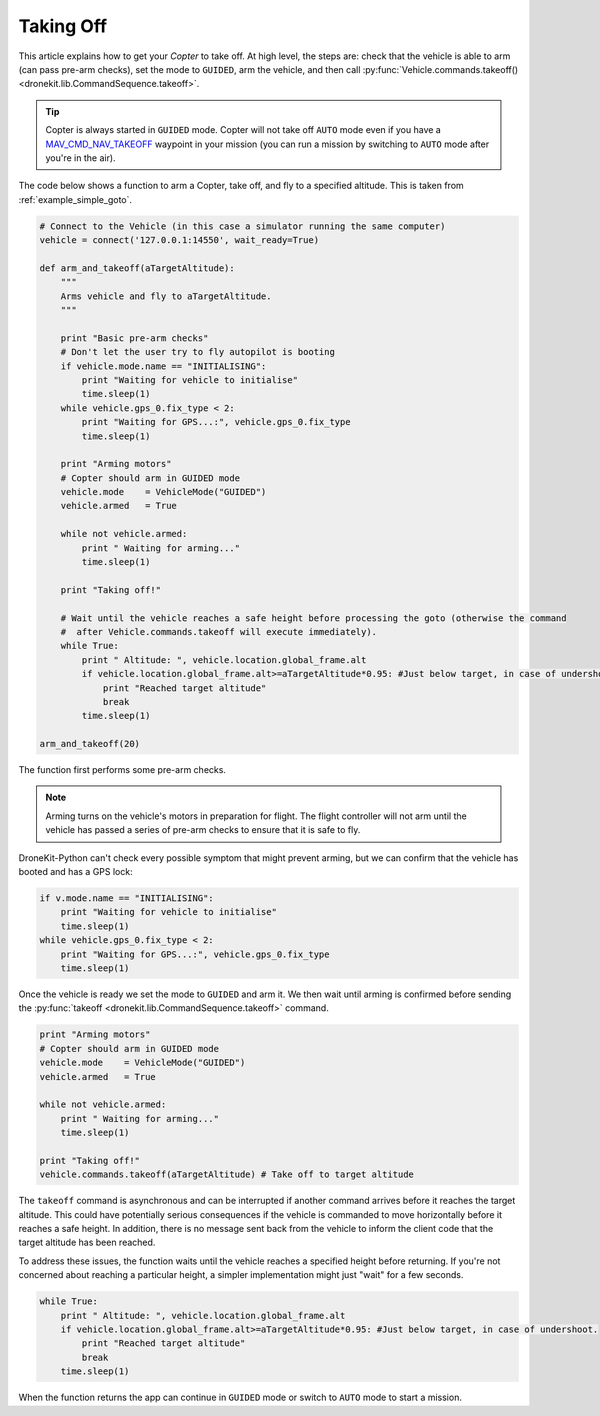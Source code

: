 .. _taking-off:

==========
Taking Off
==========

This article explains how to get your *Copter* to take off. At high level, the steps are: check that the vehicle
is able to arm (can pass pre-arm checks), set the mode to ``GUIDED``, arm the vehicle, 
and then call :py:func:`Vehicle.commands.takeoff() <dronekit.lib.CommandSequence.takeoff>`.  

.. todo:: 

    Plane apps take off using the ``MAV_CMD_NAV_TAKEOFF`` command in a mission. The plane should first arm and then change to
    ``AUTO`` mode to start the mission. The action here is to add a link when we have an example we can point to.


.. tip::

    Copter is always started in ``GUIDED`` mode. Copter will not take off ``AUTO`` mode even if you have a 
    `MAV_CMD_NAV_TAKEOFF <http://copter.ardupilot.com/common-mavlink-mission-command-messages-mav_cmd/#copter-2>`_ waypoint 
    in your mission (you can run a mission by switching to ``AUTO`` mode after you're in the air).

The code below shows a function to arm a Copter, take off, and fly to a specified altitude. This is taken from :ref:`example_simple_goto`.

.. code-block:: python

    # Connect to the Vehicle (in this case a simulator running the same computer)
    vehicle = connect('127.0.0.1:14550', wait_ready=True)

    def arm_and_takeoff(aTargetAltitude):
        """
        Arms vehicle and fly to aTargetAltitude.
        """

        print "Basic pre-arm checks"
        # Don't let the user try to fly autopilot is booting
        if vehicle.mode.name == "INITIALISING":
            print "Waiting for vehicle to initialise"
            time.sleep(1)
        while vehicle.gps_0.fix_type < 2:
            print "Waiting for GPS...:", vehicle.gps_0.fix_type
            time.sleep(1)

        print "Arming motors"
        # Copter should arm in GUIDED mode
        vehicle.mode    = VehicleMode("GUIDED")
        vehicle.armed   = True

        while not vehicle.armed:
            print " Waiting for arming..."
            time.sleep(1)

        print "Taking off!"

        # Wait until the vehicle reaches a safe height before processing the goto (otherwise the command 
        #  after Vehicle.commands.takeoff will execute immediately).
        while True:
            print " Altitude: ", vehicle.location.global_frame.alt
            if vehicle.location.global_frame.alt>=aTargetAltitude*0.95: #Just below target, in case of undershoot.
                print "Reached target altitude"
                break
            time.sleep(1)

    arm_and_takeoff(20)


The function first performs some pre-arm checks.

.. note:: 

    Arming turns on the vehicle's motors in preparation for flight. The flight controller will not arm
    until the vehicle has passed a series of pre-arm checks to ensure that it is safe to fly.

DroneKit-Python can't check every possible symptom that might prevent arming, but we can confirm that the 
vehicle has booted and has a GPS lock:

.. code-block:: python

    if v.mode.name == "INITIALISING":
        print "Waiting for vehicle to initialise"
        time.sleep(1)
    while vehicle.gps_0.fix_type < 2:
        print "Waiting for GPS...:", vehicle.gps_0.fix_type
        time.sleep(1)

Once the vehicle is ready we set the mode to ``GUIDED`` and arm it. We then wait until arming is confirmed 
before sending the :py:func:`takeoff <dronekit.lib.CommandSequence.takeoff>` command.

.. code-block:: python

    print "Arming motors"
    # Copter should arm in GUIDED mode
    vehicle.mode    = VehicleMode("GUIDED")
    vehicle.armed   = True

    while not vehicle.armed:
        print " Waiting for arming..."
        time.sleep(1)

    print "Taking off!"
    vehicle.commands.takeoff(aTargetAltitude) # Take off to target altitude

The ``takeoff`` command is asynchronous and can be interrupted if another command arrives before it reaches 
the target altitude. This could have potentially serious consequences if the vehicle is commanded to move 
horizontally before it reaches a safe height. In addition, there is no message sent back from the vehicle 
to inform the client code that the target altitude has been reached.

To address these issues, the function waits until the vehicle reaches a specified height before returning. If you're not
concerned about reaching a particular height, a simpler implementation might just "wait" for a few seconds.

.. code-block:: python

        while True:
            print " Altitude: ", vehicle.location.global_frame.alt
            if vehicle.location.global_frame.alt>=aTargetAltitude*0.95: #Just below target, in case of undershoot.
                print "Reached target altitude"
                break
            time.sleep(1)

When the function returns the app can continue in ``GUIDED`` mode or switch to ``AUTO`` mode to start a mission.